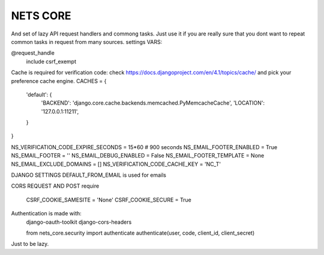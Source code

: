 =========
NETS CORE
=========

And set of lazy API request handlers and commong tasks. Just use it if you are really sure that you dont want to repeat common tasks in request from many sources.
settings VARS:

@request_handle
    include csrf_exempt

Cache is required for verification code:
check https://docs.djangoproject.com/en/4.1/topics/cache/ and pick your preference cache engine.
CACHES = {
    'default': {
        'BACKEND': 'django.core.cache.backends.memcached.PyMemcacheCache',
        'LOCATION': '127.0.0.1:11211',
    }
}

NS_VERIFICATION_CODE_EXPIRE_SECONDS = 15*60 # 900 seconds
NS_EMAIL_FOOTER_ENABLED = True 
NS_EMAIL_FOOTER = ''
NS_EMAIL_DEBUG_ENABLED = False
NS_EMAIL_FOOTER_TEMPLATE = None
NS_EMAIL_EXCLUDE_DOMAINS = []
NS_VERIFICATION_CODE_CACHE_KEY = 'NC_T'

DJANGO SETTINGS
DEFAULT_FROM_EMAIL is used for emails

CORS REQUEST AND POST require

    CSRF_COOKIE_SAMESITE = 'None'
    CSRF_COOKIE_SECURE = True

Authentication is made with:
    django-oauth-toolkit
    django-cors-headers

    from nets_core.security import authenticate
    authenticate(user, code, client_id, client_secret)

Just to be lazy.
